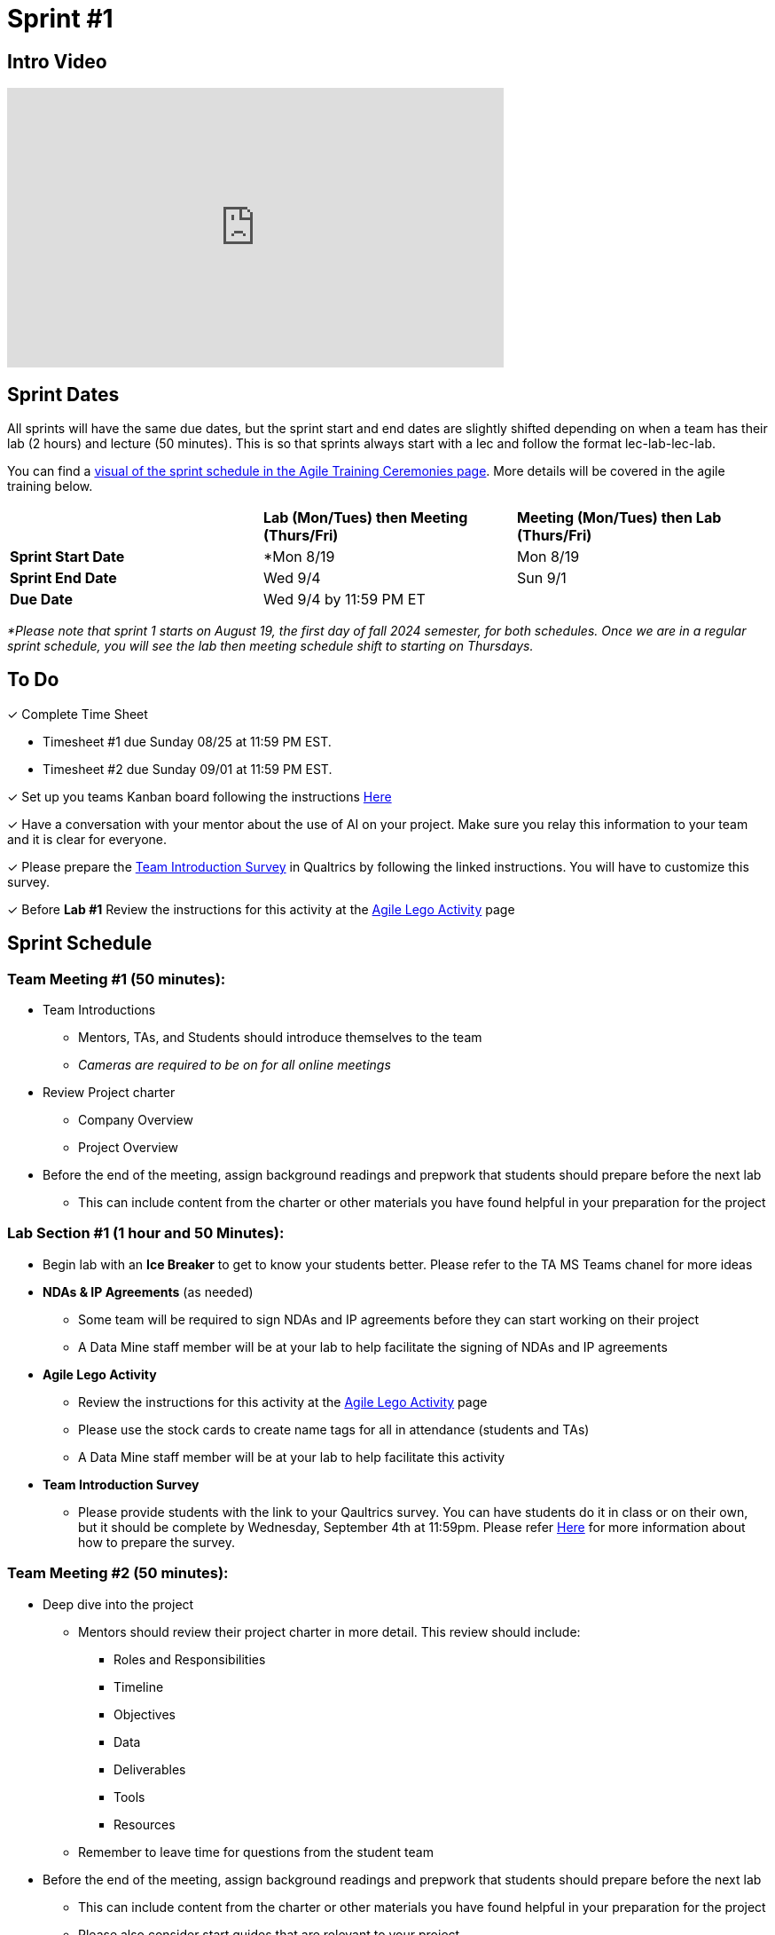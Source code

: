 = Sprint #1

== Intro Video
++++
<iframe width="560" height="315" src="https://www.youtube.com/embed/c5Dp0u2iu9s" title="YouTube video player" frameborder="0" allow="accelerometer; autoplay; clipboard-write; encrypted-media; gyroscope; picture-in-picture; web-share" allowfullscreen></iframe>
++++

== Sprint Dates
All sprints will have the same due dates, but the sprint start and end dates are slightly shifted depending on when a team has their lab (2 hours) and lecture (50 minutes). This is so that sprints always start with a lec and follow the format lec-lab-lec-lab.

You can find a xref:agile:ceremonies.adoc#sprint-schedule[visual of the sprint schedule in the Agile Training Ceremonies page]. More details will be covered in the agile training below.  

[cols="<.^1,^.^1,^.^1"]
|===

| |*Lab (Mon/Tues) then Meeting (Thurs/Fri)* |*Meeting (Mon/Tues) then Lab (Thurs/Fri)*

|*Sprint Start Date*
|*Mon 8/19
|Mon 8/19

|*Sprint End Date*
|Wed 9/4
|Sun 9/1

|*Due Date*
2+| Wed 9/4 by 11:59 PM ET

|===

_*Please note that sprint 1 starts on August 19, the first day of fall 2024 semester, for both schedules. Once we are in a regular sprint schedule, you will see the lab then meeting schedule shift to starting on Thursdays._

== To Do

&#10003; Complete Time Sheet

* Timesheet #1 due Sunday 08/25 at 11:59 PM EST.

* Timesheet #2 due Sunday 09/01 at 11:59 PM EST.

&#10003; Set up you teams Kanban board following the instructions xref:trainingModules/ta_training_module5_3_dashboard_guide.adoc[Here]

&#10003; Have a conversation with your mentor about the use of AI on your project. Make sure you relay this information to your team and it is clear for everyone.

&#10003; Please prepare the xref:trainingModules/ta_training_module5_11_survey.adoc[Team Introduction Survey] in Qualtrics by following the linked instructions. You will have to customize this survey. 
 
&#10003; Before **Lab #1** Review the instructions for this activity at the xref:agile:agile-lego-activity.adoc[Agile Lego Activity] page

 

== Sprint Schedule

=== Team Meeting #1 (50 minutes):

* Team Introductions
** Mentors, TAs, and Students should introduce themselves to the team
** _Cameras are required to be on for all online meetings_
*  Review Project charter
**  Company Overview
** Project Overview
* Before the end of the meeting, assign background readings and prepwork that students should prepare before the next lab
** This can include content from the charter or other materials you have found helpful in your preparation for the project


=== Lab Section #1 (1 hour and 50 Minutes):

* Begin lab with an **Ice Breaker** to get to know your students better. Please refer to the TA MS Teams chanel for more ideas  

* **NDAs & IP Agreements** (as needed)
** Some team will be required to sign NDAs and IP agreements before they can start working on their project
** A Data Mine staff member will be at your lab to help facilitate the signing of NDAs and IP agreements
* **Agile Lego Activity**
** Review the instructions for this activity at the xref:agile:agile-lego-activity.adoc[Agile Lego Activity] page
** Please use the stock cards to create name tags for all in attendance (students and TAs)
** A Data Mine staff member will be at your lab to help facilitate this activity

* **Team Introduction Survey** 
** Please provide students with the link to your Qaultrics survey. You can have students do it in class or on their own, but it should be complete by Wednesday, September 4th at 11:59pm. Please refer xref:trainingModules/ta_training_module5_11_survey.adoc[Here] for more information about how to prepare the survey. 

=== Team Meeting #2 (50 minutes):

* Deep dive into the project
** Mentors should review their project charter in more detail. This review should include:
*** Roles and Responsibilities
*** Timeline
*** Objectives
*** Data
*** Deliverables
*** Tools
*** Resources
** Remember to leave time for questions from the student team
* Before the end of the meeting, assign background readings and prepwork that students should prepare before the next lab
** This can include content from the charter or other materials you have found helpful in your preparation for the project
** Please also consider start guides that are relevant to your project


=== Lab Section #2 (1 hour and 50 Minutes):

* Begin lab with an **Ice Breaker** to help foster a familiar and comfortable environment among the students. Please refer to the TA MS Teams chanel for more ideas

* Next, share this sprint's professional development topic of Organizational Behavior
** Use this powerpoint to facilitate the discussion: xref:attachment$Organizational_Behavior.pptx[Organizational Behavior Facilitator Guide]
* Next, facilitate the xref:trainingModules/ta_training_module5_6_survey.adoc[Student Background Experience Assessment]
**  You will have to prepare this survey in Qualtrics before the lab. We encourage you to customize the questions to fit what you want to know about your team and what will be important to your project. 

** *ACTION ITEM*: There is a section under the skills category where need to customize the contents to align with topics that are significant to understand for your project. For example, if your project will involve building models, have students rank their knowledge on things like regressions, cluster analysis, decision trees, ect. 

** Use the data from this survey to align your team with the appropriate roles and responsibilities denoted by your project charter
* Lastly, use the remainder of the time to review relative, supplementary content for your project including:
** xref:starter-guides:ROOT:index.adoc[Starter Guides]
** Background Readings
** Sprint Tasks for students: xref:students:fall2024/sprint1.adoc[Sprint 1 Tasks]

== The Data Mine Video
Check out this video showcasing previous and current TAs!

++++
<iframe width="560" height="315" src="https://www.youtube-nocookie.com/embed/2hYY20OGjpg" title="YouTube video player" frameborder="0" allow="accelerometer; autoplay; clipboard-write; encrypted-media; gyroscope; picture-in-picture" allowfullscreen></iframe>
++++